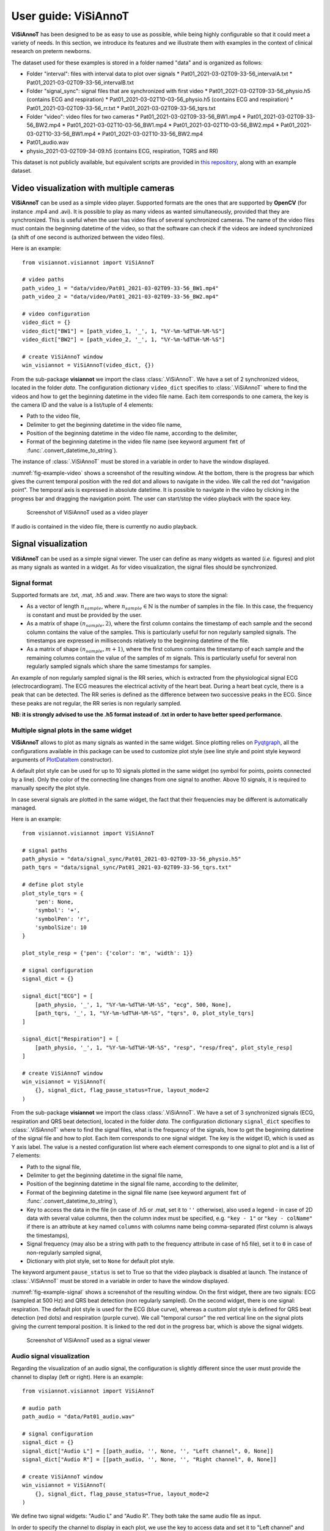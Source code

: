 .. _userguide-visiannot:

=====================
User guide: ViSiAnnoT
=====================

**ViSiAnnoT** has been designed to be as easy to use as possible, while being highly configurable so that it could meet a variety of needs. In this section, we introduce its features and we illustrate them with examples in the context of clinical research on preterm newborns.

The dataset used for these examples is stored in a folder named "data" and is organized as follows:

* Folder "interval": files with interval data to plot over signals
  * Pat01_2021-03-02T09-33-56_intervalA.txt
  * Pat01_2021-03-02T09-33-56_intervalB.txt
* Folder "signal_sync": signal files that are synchronized with first video
  * Pat01_2021-03-02T09-33-56_physio.h5 (contains ECG and respiration)
  * Pat01_2021-03-02T10-03-56_physio.h5 (contains ECG and respiration)
  * Pat01_2021-03-02T09-33-56_rr.txt
  * Pat01_2021-03-02T09-33-56_tqrs.txt
* Folder "video": video files for two cameras
  * Pat01_2021-03-02T09-33-56_BW1.mp4
  * Pat01_2021-03-02T09-33-56_BW2.mp4
  * Pat01_2021-03-02T10-03-56_BW1.mp4
  * Pat01_2021-03-02T10-03-56_BW2.mp4
  * Pat01_2021-03-02T10-33-56_BW1.mp4
  * Pat01_2021-03-02T10-33-56_BW2.mp4
* Pat01_audio.wav
* physio_2021-03-02T09-34-09.h5 (contains ECG, respiration, TQRS and RR)

This dataset is not publicly available, but equivalent scripts are provided in `this repository <https://github.com/RphWbr/visiannot-example>`_, along with an example dataset.


.. _video:

Video visualization with multiple cameras
=========================================
**ViSiAnnoT** can be used as a simple video player. Supported formats are the ones that are supported by **OpenCV** (for instance .mp4 and .avi). It is possible to play as many videos as wanted simultaneously, provided that they are synchronized. This is useful when the user has video files of several synchronized cameras. The name of the video files must contain the beginning datetime of the video, so that the software can check if the videos are indeed synchronized (a shift of one second is authorized between the video files).

Here is an example::

	from visiannot.visiannot import ViSiAnnoT

	# video paths
	path_video_1 = "data/video/Pat01_2021-03-02T09-33-56_BW1.mp4"
	path_video_2 = "data/video/Pat01_2021-03-02T09-33-56_BW2.mp4"

	# video configuration
	video_dict = {}
	video_dict["BW1"] = [path_video_1, '_', 1, "%Y-%m-%dT%H-%M-%S"]
	video_dict["BW2"] = [path_video_2, '_', 1, "%Y-%m-%dT%H-%M-%S"]

	# create ViSiAnnoT window
	win_visiannot = ViSiAnnoT(video_dict, {})


From the sub-package **visiannot** we import the class :class:`.ViSiAnnoT`. We have a set of 2 synchronized videos, located in the folder *data*. The configuration dictionary ``video_dict`` specifies to :class:`.ViSiAnnoT` where to find the videos and how to get the beginning datetime in the video file name. Each item corresponds to one camera, the key is the camera ID and the value is a list/tuple of 4 elements:

* Path to the video file,
* Delimiter to get the beginning datetime in the video file name,
* Position of the beginning datetime in the video file name, according to the delimiter,
* Format of the beginning datetime in the video file name (see keyword argument ``fmt`` of :func:`.convert_datetime_to_string`).

The instance of :class:`.ViSiAnnoT` must be stored in a variable in order to have the window displayed.

:numref:`fig-example-video` shows a screenshot of the resulting window. At the bottom, there is the progress bar which gives the current temporal position with the red dot and allows to navigate in the video. We call the red dot "navigation point". The temporal axis is expressed in absolute datetime. It is possible to navigate in the video by clicking in the progress bar and dragging the navigation point. The user can start/stop the video playback with the space key.

.. _fig-example-video:

.. figure:: images/example_video.png

  Screenshot of ViSiAnnoT used as a video player

If audio is contained in the video file, there is currently no audio playback.


.. _signal:

Signal visualization
====================
**ViSiAnnoT** can be used as a simple signal viewer. The user can define as many widgets as wanted (*i.e.* figures) and plot as many signals as wanted in a widget. As for video visualization, the signal files should be synchronized.

Signal format
-------------
Supported formats are .txt, .mat, .h5 and .wav. There are two ways to store the signal:

* As a vector of length :math:`n_{sample}`, where :math:`n_{sample} \in \mathbb{N}` is the number of samples in the file. In this case, the frequency is constant and must be provided by the user.
* As a matrix of shape :math:`(n_{sample},2)`, where the first column contains the timestamp of each sample and the second column contains the value of the samples. This is particularly useful for non regularly sampled signals. The timestamps are expressed in milliseconds relatively to the beginning datetime of the file.
* As a matrix of shape :math:`(n_{sample},m+1)`, where the first column contains the timestamp of each sample and the remaining columns contain the value of the samples of :math:`m` signals. This is particularly useful for several non regularly sampled signals which share the same timestamps for samples.

An example of non regularly sampled signal is the RR series, which is extracted from the physiological signal ECG (electrocardiogram). The ECG measures the electrical activity of the heart beat. During a heart beat cycle, there is a peak that can be detected. The RR series is defined as the difference between two successive peaks in the ECG. Since these peaks are not regular, the RR series is non regularly sampled.

**NB: it is strongly advised to use the .h5 format instead of .txt in order to have better speed performance.**

.. _signal_ex:

Multiple signal plots in the same widget
----------------------------------------
**ViSiAnnoT** allows to plot as many signals as wanted in the same widget. Since plotting relies on `Pyqtgraph <http://pyqtgraph.org/>`_, all the configurations available in this package can be used to customize plot style (see line style and point style keyword arguments of `PlotDataItem <https://pyqtgraph.readthedocs.io/en/latest/graphicsItems/plotdataitem.html#pyqtgraph.PlotDataItem.__init__>`_ constructor).

A default plot style can be used for up to 10 signals plotted in the same widget (no symbol for points, points connected by a line). Only the color of the connecting line changes from one signal to another. Above 10 signals, it is required to manually specify the plot style.

In case several signals are plotted in the same widget, the fact that their frequencies may be different is automatically managed.

Here is an example::

	from visiannot.visiannot import ViSiAnnoT

	# signal paths
	path_physio = "data/signal_sync/Pat01_2021-03-02T09-33-56_physio.h5"
	path_tqrs = "data/signal_sync/Pat01_2021-03-02T09-33-56_tqrs.txt"

	# define plot style
	plot_style_tqrs = {
	    'pen': None,
	    'symbol': '+',
	    'symbolPen': 'r',
	    'symbolSize': 10
	}

	plot_style_resp = {'pen': {'color': 'm', 'width': 1}}

	# signal configuration
	signal_dict = {}

	signal_dict["ECG"] = [
	    [path_physio, '_', 1, "%Y-%m-%dT%H-%M-%S", "ecg", 500, None],
	    [path_tqrs, '_', 1, "%Y-%m-%dT%H-%M-%S", "tqrs", 0, plot_style_tqrs]
	]

	signal_dict["Respiration"] = [
	    [path_physio, '_', 1, "%Y-%m-%dT%H-%M-%S", "resp", "resp/freq", plot_style_resp]
	]

	# create ViSiAnnoT window
	win_visiannot = ViSiAnnoT(
	    {}, signal_dict, flag_pause_status=True, layout_mode=2
	)


From the sub-package **visiannot** we import the class :class:`.ViSiAnnoT`. We have a set of 3 synchronized signals (ECG, respiration and QRS beat detection), located in the folder *data*. The configuration dictionary ``signal_dict`` specifies to :class:`.ViSiAnnoT` where to find the signal files, what is the frequency of the signals, how to get the beginning datetime of the signal file and how to plot. Each item corresponds to one signal widget. The key is the widget ID, which is used as Y axis label. The value is a nested configuration list where each element corresponds to one signal to plot and is a list of 7 elements:

* Path to the signal file,
* Delimiter to get the beginning datetime in the signal file name,
* Position of the beginning datetime in the signal file name, according to the delimiter,
* Format of the beginning datetime in the signal file name (see keyword argument ``fmt`` of :func:`.convert_datetime_to_string`),
* Key to access the data in the file (in case of .h5 or .mat, set it to ``''`` otherwise), also used a legend - in case of 2D data with several value columns, then the column index must be specified, e.g. ``"key - 1"`` or ``"key - colName"`` if there is an attribute at ``key`` named ``columns`` with columns name being comma-separated (first column is always the timestamps),
* Signal frequency (may also be a string with path to the frequency attribute in case of h5 file), set it to ``0`` in case of non-regularly sampled signal,
* Dictionary with plot style, set to ``None`` for default plot style.

The keyword argument ``pause_status`` is set to True so that the video playback is disabled at launch. The instance of :class:`.ViSiAnnoT` must be stored in a variable in order to have the window displayed.

:numref:`fig-example-signal` shows a screenshot of the resulting window. On the first widget, there are two signals: ECG (sampled at 500 Hz) and QRS beat detection (non regularly sampled). On the second widget, there is one signal: respiration. The default plot style is used for the ECG (blue curve), whereas a custom plot style is defined for QRS beat detection (red dots) and respiration (purple curve). We call "temporal cursor" the red vertical line on the signal plots giving the current temporal position. It is linked to the red dot in the progress bar, which is above the signal widgets.

.. _fig-example-signal:

.. figure:: images/example_signal.png

  Screenshot of ViSiAnnoT used as a signal viewer


Audio signal visualization
--------------------------
Regarding the visualization of an audio signal, the configuration is slightly different since the user must provide the channel to display (left or right). Here is an example::

	from visiannot.visiannot import ViSiAnnoT

	# audio path
	path_audio = "data/Pat01_audio.wav"

	# signal configuration
	signal_dict = {}
	signal_dict["Audio L"] = [[path_audio, '', None, '', "Left channel", 0, None]]
	signal_dict["Audio R"] = [[path_audio, '', None, '', "Right channel", 0, None]]

	# create ViSiAnnoT window
	win_visiannot = ViSiAnnoT(
	    {}, signal_dict, flag_pause_status=True, layout_mode=2
	)

We define two signal widgets: "Audio L" and "Audio R". They both take the same audio file as input.

In order to specify the channel to display in each plot, we use the key to access data and set it to "Left channel" and "Right channel". The key word for channel selection is "left" or "right", regardless of the letter capitalization and the position in the string. If no channel is specified, then the left channel is displayed by default.

The signal frequency is automatically retrieved from the wav file, so in the configuration list it can be set to anything (in this example ``0``).

The beginning datetime is not contained in the audio file name, so one of the three related variables is set to ``None`` and a default beginning datetime is defined (2000/01/01 00:00:00).

:numref:`fig-example-audio` shows a screenshot of the resulting window.

.. _fig-example-audio:

.. figure:: images/example_audio.png

  Screenshot of ViSiAnnoT used as an audio signal viewer


Zoom tools
----------
The default zoom of **Pyqtgraph** is available for the Y axis of the signal plots and is overwritten for the X axis so that all the signal widgets are linked. Thus the zoom tools described here only affects the temporal axis.

Based on :numref:`fig-example-signal`, :numref:`fig-example-signal-zoom` illustrates the temporal zoom. We call "temporal range" the period of the signals that is displayed and "temporal range duration" its duration. In the progress bar, the black lines delimit the temporal range. We can see that the temporal range duration in :numref:`fig-example-signal` is 30min00s and becomes 00min36s after zoom in :numref:`fig-example-signal-zoom`. The black lines of the progress bar have also moved to show what part of the signals is displayed.

.. _fig-example-signal-zoom:

.. figure:: images/example_signal_zoom.png

  Screenshot of ViSiAnnoT used as a signal viewer after zoom

The user can zoom in/out around the temporal cursor by using the two buttons looking like magnifying glass. It is also possible to directly zoom out in order to visualize the full signals by using the button looking like an eye. The buttons can be seen in the top left corner of the window.


.. _yrange:

YRange
------
The range of values on the Y axis of a specific signal widget may be fixed by the user.

This is done with the dictionary ``y_range_dict`` which is passed to :class:`.ViSiAnnoT` as a keyword argument. The key of the dictionary must correspond to a key of ``signal_dict``, it specifies the signal widget where the Y range is fixed. The value of the dictionary is a tuple of length 2 with the minimum and maximum value on the Y axis.

.. _threshold:

Threshold values
----------------
Threshold values can be drawn as horizontal lines on a signal plot. It may be useful to identify temporal intervals where a signal is above or below a specific value.

This is done with the dictionary ``threshold_dict`` which is passed to :class:`.ViSiAnnoT` as a keyword argument. The key of the dictionary must correspond to a key of ``signal_dict``, it specifies the signal widget where to draw the threshold. The value of the dictionary is a nested list of thresholds, each element is a list of length 2: threshold value and threshold color (RGB) or (RGBA).

:numref:`fig-example-threshold` shows an example of a signal widget with thresholds.

.. _fig-example-threshold:

.. figure:: images/example_threshold.png

  Detail of a screenshot of ViSiAnnoT used as a signal viewer with two thresholds


.. _intervals:

Temporal intervals
------------------
It is also possible to display temporal intervals on the signal widgets. This may be useful if the user has pre-annotations or results from a detection algorithm and wants to visually check their accuracy.

This is done with the dictionary ``interval_dict`` which is passed to :class:`.ViSiAnnoT` as a keyword argument. The key of the dictionary must correspond to a key of ``signal_dict``, it specifies the signal widget where to display temporal intervals. The value of the dictionary is a nested list of configurations for each kind of interval to display on the same widget. The configuration is a list of length 7:

* Path to the interval file,
* Delimiter to get the beginning datetime in the interval file name,
* Position of the beginning datetime in the interval file name, according to the delimiter,
* Format of the beginning datetime in the interval file name (see keyword argument ``fmt`` of :func:`.convert_datetime_to_string`),
* Key to access the data in the file (in case of .h5 or .mat, set it to ``''`` otherwise),
* Interval frequency (may also be a string with path to the frequency attribute in case of h5 file),
* RGBA color.

The intervals may be stored in two ways in the files:

* As a vector of length :math:`n_{sample}` with 0 and 1, where :math:`n_{sample} \in \mathbb{N}` is the number of samples in the file,
* As a matrix of shape :math:`(n_{inter},2)`, where :math:`n_{inter} \in \mathbb{N}` is the number of intervals in the file, each line is an interval with the starting sample and the ending sample.

Here is an example::

	from visiannot.visiannot import ViSiAnnoT

	# signal paths
	path_physio = "data/signal_sync/Pat01_2021-03-02T09-33-56_physio.h5"
	path_tqrs = "data/signal_sync/Pat01_2021-03-02T09-33-56_tqrs.txt"
	path_interval_a = "data/interval/Pat01_2021-03-02T09-33-56_intervalA.txt"
	path_interval_b = "data/interval/Pat01_2021-03-02T09-33-56_intervalB.txt"

	# define plot style
	plot_style_tqrs = {
	    'pen': None,
	    'symbol': '+',
	    'symbolPen': 'r',
	    'symbolSize': 10
	}

	# signal configuration
	signal_dict = {}
	signal_dict["ECG"] = [
	    [path_physio, '_', 1, "%Y-%m-%dT%H-%M-%S", "ecg", 500, None],
	    [path_tqrs, '_', 1, "%Y-%m-%dT%H-%M-%S", "tqrs", 0, plot_style_tqrs]
	]

	# interval configuration
	interval_dict = {}
	interval_dict["ECG"] = [
	    [path_interval_a, '_', 1, "%Y-%m-%dT%H-%M-%S", '', 500, (0, 255, 0, 50)],
	    [path_interval_b, '_', 1, "%Y-%m-%dT%H-%M-%S", '', 500, (255, 200, 0, 50)]
	]

	# create ViSiAnnoT window
	win_visiannot = ViSiAnnoT(
	    {}, signal_dict, flag_pause_status=True, layout_mode=2,
	    interval_dict=interval_dict
	)

In this example, two kinds of intervals are defined on the ``"ECG"`` widget. A specific color is assigned to each kind of temporal intervals. :numref:`fig-example-intervals` shows this particular plot.

.. _fig-example-intervals:

.. figure:: images/example_interval.png

  Detail of a screenshot of ViSiAnnoT used as a signal viewer with additional temporal intervals


Combined video and signal visualization
=======================================
**ViSiAnnoT** allows to combine video and signal visualization. The videos and the signals must be synchronized. If they do not share the same frequency, it is automatically taken into account.

Here is an example::

	from visiannot.visiannot import ViSiAnnoT

	# video paths
	path_video_1 = "data/video/Pat01_2021-03-02T09-33-56_BW1.mp4"
	path_video_2 = "data/video/Pat01_2021-03-02T09-33-56_BW2.mp4"

	# video configuration
	video_dict = {}
	video_dict["BW1"] = [path_video_1, '_', 1, "%Y-%m-%dT%H-%M-%S"]
	video_dict["BW2"] = [path_video_2, '_', 1, "%Y-%m-%dT%H-%M-%S"]

	# signal paths
	path_physio = "data/signal_sync/Pat01_2021-03-02T09-33-56_physio.h5"
	path_tqrs = "data/signal_sync/Pat01_2021-03-02T09-33-56_tqrs.txt"

	# define plot style
	plot_style_tqrs = {
	    'pen': None,
	    'symbol': '+',
	    'symbolPen': 'r',
	    'symbolSize': 10
	}

	# signal configuration
	signal_dict = {}

	signal_dict["ECG"] = [
	    [path_physio, '_', 1, "%Y-%m-%dT%H-%M-%S", "ecg", 500, None],
	    [path_tqrs, '_', 1, "%Y-%m-%dT%H-%M-%S", "tqrs", 0, plot_style_tqrs]
	]

	# create ViSiAnnoT window
	win_visiannot = ViSiAnnoT(video_dict, signal_dict)

:numref:`fig-example-combined` shows the resulting window. The temporal cursor is linked to the current video frame that is displayed. The user can navigate by clicking on a signal plot in order to change the position of the temporal cursor, then the video is displayed at the same position, as well as the navigation point in the progress bar. It is also possible to navigate by dragging the navigation point in the progress bar.

.. _fig-example-combined:

.. figure:: images/example_combined.png

  Screenshot of ViSiAnnoT used as a combined video and signal visualizer


.. _sec-fast-nav:

Tools for fast navigation
=========================
First, the user can set a truncation duration in order to split by default the display of the signals in several parts. For example, if the signal files last 30 minutes and the user chooses a 10 minutes truncation duration, then there is a combo box which allows to switch from a 10 minutes part to another (0 to 10 minutes , 10 to 20 minutes, 20 to 30 minutes). This feature is set by the keyword argument ``trunc_duration`` in :class:`.ViSiAnnoT` constructor. In the given example: ``trunc_duration=(10, 0)`` (tuple with minutes and seconds of the truncation duration).

Second, there is a combo box to select a temporal range duration in order to display a new temporal range that will begin at the current position of the temporal cursor. The list of available temporal range durations must be configured by the user with the keyword argument ``from_cursor_list`` in :class:`.ViSiAnnoT` constructor. For example, to have the choice between 30 seconds, 1 minute and 1 minute 30 seconds: ``from_cursor_list=[(0, 30), (1, 0), (1, 30)]``.

Third, there is a tool for defining a custom temporal range, as shown in :numref:`fig-example-custom-interval`. The user must define the start datetime of the temporal range. The push button "Current" can be used to define it as the current position of the temporal cursor. Then, the user must define the temporal range duration.

.. _fig-example-custom-interval:

.. figure:: images/custom_interval.png

  Tool for defining a custom temporal range



.. _sec-longrec:

Management of long recording
============================
This section introduces the features for managing long recordings. All features introduced above are still available for long recordings. The class :class:`.ViSiAnnoTLongRec` inherits from :class:`.ViSiAnnoT` and adds specific features to manage long recordings.

A long recording is defined as a set of consecutive video and/or signal files. For example, a long recording lasting for two hours might be composed of four 30-minute length video files and eight 15-minute length signal files.

In this context, there are two additional buttons that allow to switch easily from one file to another and a combo box to directly select a specific file in the recording (with respect to the video files, or the first signal if no video). :numref:`fig-file-selection` shows these buttons and the combo box.

.. _fig-file-selection:

.. figure:: images/file_selection.png

  Buttons and combo box for file selection in a long recording

We define the video configuration and the signal configuration almost the same way as for the class :class:`.ViSiAnnoT`, but instead of specifying the path to a file, we specify the directory containing the files and a pattern to find them.

Regarding ``video_dict``, each item corresponds to one camera. The key is the camera ID and the value is a list of 5 elements:

* Directory where to find the video files,
* Pattern to find the video files,
* Delimiter to get the beginning datetime in the video file name,
* Position of the beginning datetime in the video file name, according to the delimiter,
* Format of the beginning datetime in the video file name (see keyword argument ``fmt`` of :func:`.convert_datetime_to_string`).

Regarding ``signal_dict``, each item corresponds to one signal widget. The key is the widget ID. The value is a nested configuration list where each element corresponds to one signal to plot and is a list of 8 elements:

* Directory where to find the signal files,
* Pattern to find the signal files,
* Delimiter to get the beginning datetime in the signal file name,
* Position of the beginning datetime in the signal file name, according to the delimiter,
* Format of the beginning datetime in the signal file name (see keyword argument ``fmt`` of :func:`.convert_datetime_to_string`),
* Key to access the data in the file (in case of .h5 or .mat, set it to ``''`` otherwise), also used a legend - in case of 2D data with several value columns, then the column index must be specified, e.g. ``"key - 1"`` or ``"key - colName"`` if there is an attribute at ``key`` named ``columns`` with columns name being comma-separated (first column is always the timestamps),
* Signal frequency (may also be a string with path to the frequency attribute in case of h5 file), set it to ``0`` in case of non-regularly sampled signal,
* Dictionary with plot style.


Set of synchronized files
-------------------------
In this case, the different modalities are synchronized. In the constructor of :class:`.ViSiAnnoTLongRec`, the keyword argument ``flag_synchro`` is set to ``True`` (default value).

Here is an example::

	from visiannot.visiannot import ViSiAnnoTLongRec

	# data directory
	dir_vid = "data/video"
	dir_sig = "data/signal_sync"

	# video configuration
	video_dict = {}
	video_dict["BW1"] = [dir_vid, "*BW1*.mp4", '_', 1, "%Y-%m-%dT%H-%M-%S"]
	video_dict["BW2"] = [dir_vid, "*BW2*.mp4", '_', 1, "%Y-%m-%dT%H-%M-%S"]

	# signal configuration
	signal_dict = {}
	signal_dict["ECG"] = [[dir_sig, "*_physio.h5", '_', 1, "%Y-%m-%dT%H-%M-%S", "ecg", 500, None]]
	signal_dict["Respiration"] = [[dir_sig, "*_physio.h5", '_', 1, "%Y-%m-%dT%H-%M-%S", "resp", "resp/freq", None]]

	# create ViSiAnnoT window
	win_visiannot = ViSiAnnoTLongRec(video_dict, signal_dict)

At launch, **ViSiAnnoT** loads and display the files "Pat01_2021-03-02T09-33-56_BW1.mp", "Pat01_2021-03-02T09-33-56_BW2.mp4" and "Pat01_2021-03-02T09-33-56_physio.h5". When clicking on the "next file" button, the files "Pat01_2021-03-02T10-03-56_BW1.mp4", "Pat01_2021-03-02T10-03-56_BW2.mp4" and "Pat01_2021-03-02T10-03-56_physio.h5" are loaded and displayed.

In this mode, "holes" in files of any modality is supported. For example, when switching to the third file (timestamp 10:33:56), there is no signal file named "Pat01_2021-03-02T10-33-56_physio.h5" and consequently no signal is displayed.

:numref:`fig-long` shows a screenshot of the resulting window, with the first file selected.

.. _fig-long:

.. figure:: images/example_long.png

  Screenshot of ViSiAnnoT for a long recording


Set of asynchronous files
-------------------------
In the case where the different modalities are not synchronized with each other, :class:`.ViSiAnnoTLongRec` automatically synchronize them before display. The keyword argument ``flag_synchro`` of the constructor must be set to ``False``.

We assume that the beginning datetime of each file is contained in its name.

The reference modality for synchronization is the video if there is any, otherwise it is the first signal to plot. Then, when loading a file of the reference modality, **ViSiAnnoT** loads the parts of the other signals that are covered by the reference file.

**NB: if there are several cameras to display, they must be synchronized with each other, the synchronization process is applied only on signals.**

Here is an example::

	from visiannot.visiannot import ViSiAnnoTLongRec

	# data directory
	dir_vid = "data/video"
	dir_sig = "data"

	# video configuration
	video_dict = {}
	video_dict["BW1"] = [dir_vid, "*BW1*.mp4", '_', 1, "%Y-%m-%dT%H-%M-%S"]
	video_dict["BW2"] = [dir_vid, "*BW2*.mp4", '_', 1, "%Y-%m-%dT%H-%M-%S"]

	# signal configuration
	signal_dict = {}
	signal_dict["ECG"] = [[dir_sig, "physio_*.h5", '_', 1, "%Y-%m-%dT%H-%M-%S", "ecg", 500, None]]
	signal_dict["Respiration"] = [[dir_sig, "physio_*.h5", '_', 1, "%Y-%m-%dT%H-%M-%S", "resp", "resp/freq", None]]

	# create ViSiAnnoT window
	win_visiannot = ViSiAnnoTLongRec(
	    video_dict, signal_dict, flag_pause_status=True, flag_synchro=False
	)

Compared to previous example, there is only one signal file covering the 3 video files. So, this signal file is not synchronized with video.


Multi-label annotation tools
============================
**ViSiAnnoT** provides two annotation tools:

* Temporal events annotation,
* Image extraction.


.. _eventsannot:

Events annotation tool
----------------------
This tool allows to annotate temporal intervals. The user can provide as much labels as desired. This tool is useful for establishing the ground truth of a temporal segmentation or classification, as well as studying the occurrence and duration of specific events. It automatically creates a file for each label, where the annotations are written.

When creating an instance of :class:`.ViSiAnnoT` or :class:`.ViSiAnnoTLongRec`, the configuration dictionary of the annotation tool is given to the keyword argument ``annotevent_dict`` of the constructor. Here is an example::

	annotevent_dict = {}
	annotevent_dict["Label-1"] = [200, 105, 0, 50]
	annotevent_dict["Label-2"] = [105, 205, 0, 50]

There are two labels (dictionary keys), to which is associated a color (dictionary values). It is worth to note that the label ``"DURATION"`` is not permitted because it is used internally by :class:`.ViSiAnnoT`.

:numref:`fig-annot-event` shows a screenshot of the events annotation tool.

.. _fig-annot-event:

.. figure:: images/annotation_event_tool.png

  Events annotation tool

The radio buttons on the top allow to select the current label. The push buttons "Start" and "Stop" respectively set the beginning and ending datetime of the annotated temporal interval. In this example, the ending datetime is not defined yet. The push button "Add" validates the annotation and appends it in a file. The number of annotations is displayed next to it. The push button "Delete last" deletes the last added annotation. The push button "Display" enables or disables the display of the annotations on the signals plots.

The "Display mode" radio buttons allow to choose what to display:

* "Current label": only the annotations of the current label is displayed (current label is the one selected in the "Current label selection" box),
* "All labels": the annotations of all labels are displayed,
* "Custom (below)": the user can choose the labels to display thanks to the check boxes below.

:numref:`fig-example-annotation` shows a screenshot of two signal plots with annotations displayed. They are displayed similarly to the additional temporal intervals. Each color corresponds to one label. As it can be seen on the progress bar, the temporal range is the first 5 minutes. The annotations outside of the temporal range are still displayed on the progress bar.

.. _fig-example-annotation:

.. figure:: images/example_annotation.png

  Detail of a screenshot of ViSiAnnoT with annotations displayed, each color corresponding to one label

It is possible to display the duration of the annotated intervals by clicking with the left button of the mouse while pressing the alt key. The label of the annotated interval must be the current label in order to get the display. An example is given in :numref:`fig-annot-event-desc`.

.. _fig-annot-event-desc:

.. figure:: images/annotation_event_description.png

  Detail of a screenshot of ViSiAnnoT with annotations displayed, two of them with duration displayed

By default, it is not possible to overlap two annotations with the same label. In order to enable this feature, the keyword argument ``flag_annot_overlap`` of :class:`.ViSiAnnoT` constructor must be set to ``True``.


Storage of events annotation
^^^^^^^^^^^^^^^^^^^^^^^^^^^^
In the constructor of :class:`.ViSiAnnoT`, the keyword argument ``annot_dir`` specifies the directory where to store annotation files. By default it is the directory "*Annotations*", located at the current working directory from where **ViSiAnnoT** is launched.

For each label, a text file is created with the intervals of the annotated events. The name of the annotation file is ``BASENAME_LABEL-datetime``, where ``BASENAME`` is the basename of the annotation directory and ``LABEL`` is the label.

Each line in an annotation file corresponds to an annotated event: ``TS1 - TS2``, where ``TS1`` (resp. ``TS2``) is the start (resp. stop) timestamp of the annotated event. The timestamp is formatted as follows: ``%Y-%m-%dT%H:%M:%S.%f``, where ``%Y`` is the year in 4 digits, ``%m`` is the month in 2 digits, ``%d`` is the day in 2 digits, ``%H`` is the hour, ``%M`` is the minute, ``%S`` is the second and ``%f`` is the microsecond.


.. _image-extraction:

Image extraction tool
---------------------
This tool allows to extract a still image from the video(s) and associate a label to it.

When creating an instance of :class:`.ViSiAnnoT` or :class:`.ViSiAnnoTLongRec`, the configuration of the annotation tool is given to the keyword argument ``annotimage_list``. Here is an example::
	
	annotimage_list = ["Label-A", "Label-B", "Label-C"]

:numref:`fig-annot-im` shows a screenshot of the image extraction tool. The user selects the label thanks to the radio buttons. Then the push button "Save" allows to extract the current frame for each camera and saves it in a directory named after the selected label.

.. _fig-annot-im:

.. figure:: images/annotation_image_tool.png

  Image extraction tool

The extracted images are stored in the same directory than events annotation files. For each label, a sub-directory is created, named after the label, where are stored the extracted images. The image file name is ``"%s_%d.png"``, where ``%s`` is the video file name and ``%d`` is the frame index of the image.


.. _sec-layout:

Layout modes
============
In the context of combined video and signal visualization, the user may want to put the emphasis on either the video or the signal. For this purpose, we provide three default layout mode, to be selected with the keyword argument ``layout_mode`` (may be ``1``, ``2`` or ``3``) The user may also manually configure the layout of the window with the keyword argument ``poswid_dict``.

Here is an example of combined video and signal visualization in the context of long recording with all features enabled (events annotation, image extraction, tools for fast navigation)::

	from visiannot.visiannot import ViSiAnnoTLongRec

	# data directory
	dir_vid = "data/video"
	dir_sig = "data"

	# video configuration
	video_dict = {}
	video_dict["BW1"] = [dir_vid, "*BW1*.mp4", '_', 1, "%Y-%m-%dT%H-%M-%S"]
	video_dict["BW2"] = [dir_vid, "*BW2*.mp4", '_', 1, "%Y-%m-%dT%H-%M-%S"]

	# define plot style
	plot_style_tqrs = {
	    'pen': None,
	    'symbol': '+',
	    'symbolPen': 'r',
	    'symbolSize': 10
	}

	# signal configuration
	signal_dict = {}
	signal_dict["ECG"] = [
	    [dir_sig, "physio_*.h5", '_', 1, "%Y-%m-%dT%H-%M-%S", "ecg", 500, None],
	    [dir_sig, "physio_*.h5", '_', 1, "%Y-%m-%dT%H-%M-%S", "beat - TQRS", 0, plot_style_tqrs]
	]
	signal_dict["RR"] = [[dir_sig, "physio_*.h5", '_', 1, "%Y-%m-%dT%H-%M-%S", "beat - RR", 0, None]]

	# event annotation dictionary
	annotevent_dict = {}
	annotevent_dict["Label-1"] = [200, 105, 0, 50]
	annotevent_dict["Label-2"] = [105, 205, 0, 50]

	# image annotation dictionary
	annotimage_list = ["Label-A", "Label-B"]

	# create ViSiAnnoT window
	win_visiannot = ViSiAnnoTLongRec(
	    video_dict, signal_dict,
	    flag_pause_status=True,
	    flag_synchro=False,
	    annotevent_dict=annotevent_dict,
	    annotimage_list=annotimage_list,
	    trunc_duration=(5, 0),
	    from_cursor_list=[(0, 30), (1, 0), (2, 0)],
	    layout_mode=1
	)


Mode 1 puts the emphasis on the video. If there is not enough space left for the signals, a scroll area is created.

.. figure:: images/layout_mode_1.png

  Layout mode 1

Mode 2 puts the emphasis on the signal.

.. figure:: images/layout_mode_2.png

  Layout mode 2

Mode 3 provides a more compact display since the following features are disabled: selection of truncated temporal range, selection of temporal range from cursor, and custom selection of temporal range.

.. figure:: images/layout_mode_3.png

  Layout mode 3


Keyboard/mouse interactions
===========================
Here is a synthesis of all the possible user interactions with the keyboard and the mouse.

.. _keyboard:

Keyboard
--------

Press

* **space**: start/stop of the video playback
* **left**: 1 second backward

 	* with **control** pressed: 1 minute backward

* **right**: 1 second forward

	* with **control** pressed: 1 minute forward

* **down**: 10 seconds backward

	* with **control** pressed: 10 minutes backward

* **up**: 10 seconds backward

	* with **control** pressed: 10 minutes backward

* **l**: 1 sample backward
* **m**: 1 sample forward
* **i**: zoom in
* **o**: zoom out
* **n**: whole zoom out
* **a**: start annotation
* **z**: stop annotation
* **e**: add annotation
* **s**: display annotations
* **page down**: switch to previous file (in long recordings only)
* **page up**: switch to next file (in long recordings only)
* **home**: set the position of the temporal cursor to the first sample of the current file
* **end**: set the position of the temporal cursor to the last sample of the current file
* **d** + **control** + **shift**: delete the display of annotation durations

Release

* **alt**: show/hide the menu bar

Mouse click on the signal plots
-------------------------------

* **left button**: define the new position of the temporal cursor

	* with both **control** and **shift** pressed: delete the annotation that is clicked on (the label must be the current label)
	* with **alt** pressed: enable or disable to display the duration of the annotation that is clicked on (the label must be the current label)

* **right button**: zoom in (3 clicks: the first two to define the new temporal range, the third click must be inside the new temporal range in order to validate and zoom in, or outside to cancel)

	* with **control** pressed: add events annotation (3 clicks: the first two to define the start/stop of the annotation, the third click must be inside the temporal range in order to add the annotation, or outside to cancel)



